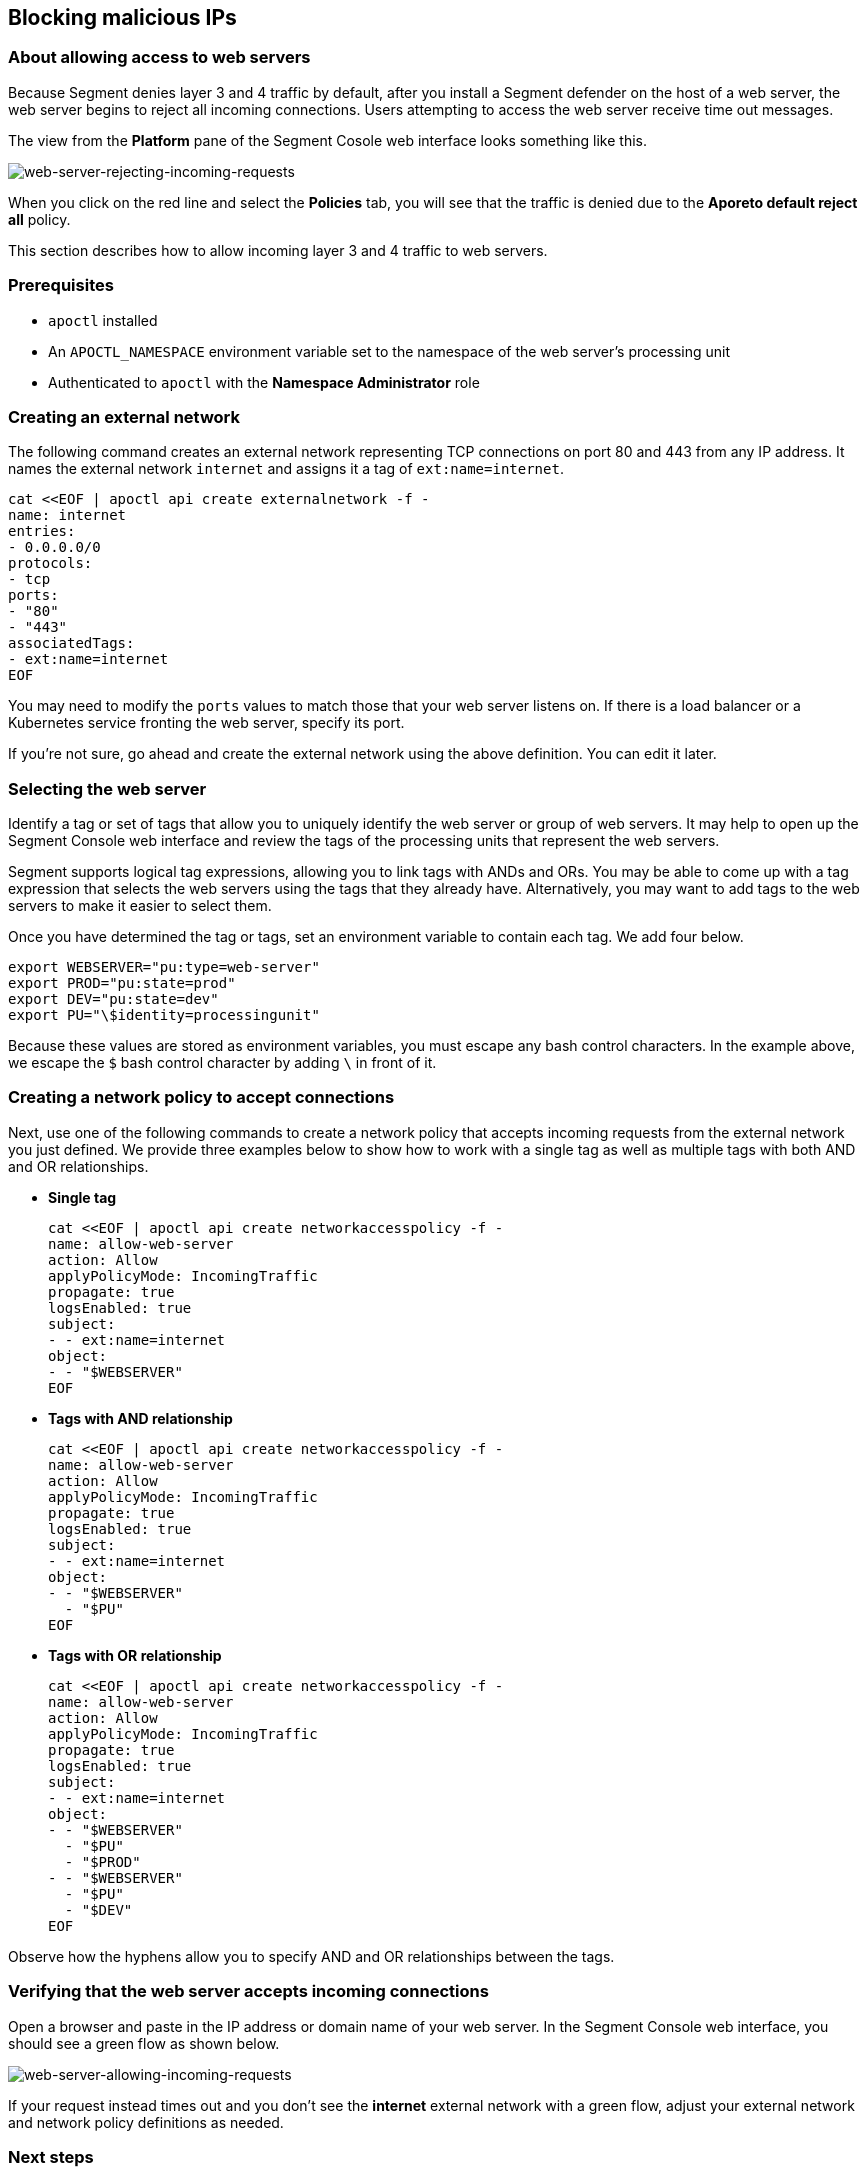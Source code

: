 // WE PULL THIS CONTENT FROM https://github.com/aporeto-inc/junon
// DO NOT EDIT THIS FILE.
// YOU MUST SUBMIT A PR AGAINST THE UPSTREAM REPO.
// THE UPSTREAM REPO IS CURRENTLY PRIVATE.

== Blocking malicious IPs

=== About allowing access to web servers

Because Segment denies layer 3 and 4 traffic by default, after you
install a Segment defender on the host of a web server, the web server
begins to reject all incoming connections. Users attempting to access
the web server receive time out messages.

The view from the *Platform* pane of the Segment Cosole web interface
looks something like this.

image::net-pol-web-server-reject.png[web-server-rejecting-incoming-requests]

When you click on the red line and select the *Policies* tab, you will
see that the traffic is denied due to the *Aporeto default reject all*
policy.

This section describes how to allow incoming layer 3 and 4 traffic to
web servers.

=== Prerequisites

* `apoctl` installed
* An `APOCTL_NAMESPACE` environment variable set to the namespace of the
web server’s processing unit
* Authenticated to `apoctl` with the *Namespace Administrator* role

=== Creating an external network

The following command creates an external network representing TCP
connections on port 80 and 443 from any IP address. It names the
external network `internet` and assigns it a tag of `ext:name=internet`.

[source,console]
----
cat <<EOF | apoctl api create externalnetwork -f -
name: internet
entries:
- 0.0.0.0/0
protocols:
- tcp
ports:
- "80"
- "443"
associatedTags:
- ext:name=internet
EOF
----

You may need to modify the `ports` values to match those that your web
server listens on. If there is a load balancer or a Kubernetes service
fronting the web server, specify its port.

If you’re not sure, go ahead and create the external network using the
above definition. You can edit it later.

=== Selecting the web server

Identify a tag or set of tags that allow you to uniquely identify the
web server or group of web servers. It may help to open up the Segment
Console web interface and review the tags of the processing units that
represent the web servers.

Segment supports logical tag expressions, allowing you to link tags with
ANDs and ORs. You may be able to come up with a tag expression that
selects the web servers using the tags that they already have.
Alternatively, you may want to add tags to the web servers to make it
easier to select them.

Once you have determined the tag or tags, set an environment variable to
contain each tag. We add four below.

[source,console]
----
export WEBSERVER="pu:type=web-server"
export PROD="pu:state=prod"
export DEV="pu:state=dev"
export PU="\$identity=processingunit"
----

Because these values are stored as environment variables, you must
escape any bash control characters. In the example above, we escape the
`$` bash control character by adding `\` in front of it.

=== Creating a network policy to accept connections

Next, use one of the following commands to create a network policy that
accepts incoming requests from the external network you just defined. We
provide three examples below to show how to work with a single tag as
well as multiple tags with both AND and OR relationships.

* *Single tag*
+
[source,console]
----
cat <<EOF | apoctl api create networkaccesspolicy -f -
name: allow-web-server
action: Allow
applyPolicyMode: IncomingTraffic
propagate: true
logsEnabled: true
subject:
- - ext:name=internet
object:
- - "$WEBSERVER"
EOF
----
* *Tags with AND relationship*
+
[source,console]
----
cat <<EOF | apoctl api create networkaccesspolicy -f -
name: allow-web-server
action: Allow
applyPolicyMode: IncomingTraffic
propagate: true
logsEnabled: true
subject:
- - ext:name=internet
object:
- - "$WEBSERVER"
  - "$PU"
EOF
----
* *Tags with OR relationship*
+
[source,console]
----
cat <<EOF | apoctl api create networkaccesspolicy -f -
name: allow-web-server
action: Allow
applyPolicyMode: IncomingTraffic
propagate: true
logsEnabled: true
subject:
- - ext:name=internet
object:
- - "$WEBSERVER"
  - "$PU"
  - "$PROD"
- - "$WEBSERVER"
  - "$PU"
  - "$DEV"
EOF
----

Observe how the hyphens allow you to specify AND and OR relationships
between the tags.

=== Verifying that the web server accepts incoming connections

Open a browser and paste in the IP address or domain name of your web
server. In the Segment Console web interface, you should see a green
flow as shown below.

image::net-pol-web-server-allow.png[web-server-allowing-incoming-requests]

If your request instead times out and you don’t see the *internet*
external network with a green flow, adjust your external network and
network policy definitions as needed.

=== Next steps

If your web server is public, you are done!

If you want to allow only certain people to access the web server, you
can configure Segment to authenticate your users against an OpenID
Connect (OIDC) identity provider.
